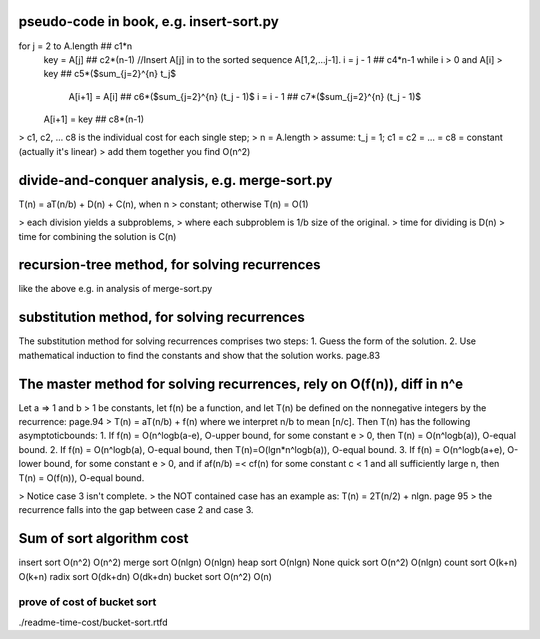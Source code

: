 pseudo-code in book, e.g. insert-sort.py
====
for j = 2 to A.length  ## c1*n 
    key = A[j]         ## c2*(n-1)
    //Insert A[j] in to the sorted sequence A[1,2,...j-1].
    i = j - 1          ## c4*n-1
    while i > 0 and A[i] > key  ## c5*($\sum_{j=2}^{n} t_j$
        A[i+1] = A[i]           ## c6*($\sum_{j=2}^{n} (t_j - 1)$
        i = i - 1               ## c7*($\sum_{j=2}^{n} (t_j - 1)$
    A[i+1] = key                ## c8*(n-1)

> c1, c2, ... c8 is the individual cost for each single step;
> n = A.length
> assume: t_j = 1; c1 = c2 = ... = c8 = constant (actually it's linear)
> add them together you find O(n^2)

divide-and-conquer analysis, e.g. merge-sort.py
====
T(n) = aT(n/b) + D(n) + C(n), when n > constant; otherwise T(n) = O(1)

> each division yields a subproblems,
> where each subproblem is 1/b size of the original.
> time for dividing is D(n)
> time for combining the solution is C(n)

recursion-tree method, for solving recurrences
====
like the above e.g. in analysis of merge-sort.py

substitution method, for solving recurrences
====
The substitution method for solving recurrences comprises two steps:
1. Guess the form of the solution. 
2. Use mathematical induction to find the constants and show that the solution works. page.83

The master method for solving recurrences, rely on O(f(n)), diff in n^e
====
Let a => 1 and b > 1 be constants, let f(n) be a function, and let T(n) be defined on the nonnegative integers by the recurrence: page.94
> T(n) = aT(n/b) + f(n)
where we interpret n/b to mean [n/c]. Then T(n) has the following asymptoticbounds: 
1. If f(n) = O(n^logb(a-e), O-upper bound, for some constant e > 0, then T(n) = O(n^logb(a)), O-equal bound.
2. If f(n) = O(n^logb(a), O-equal bound, then T(n)=O(lgn*n^logb(a)), O-equal bound.
3. If f(n) = O(n^logb(a+e), O-lower bound, for some constant e > 0, and if af(n/b) =< cf(n) for some constant c < 1 and all sufficiently large n, then T(n) = O(f(n)), O-equal bound.

> Notice case 3 isn't complete.
> the NOT contained case has an example as: T(n) = 2T(n/2) + nlgn. page 95
> the recurrence falls into the gap between case 2 and case 3.

Sum of sort algorithm cost
====
insert sort   O(n^2)     O(n^2)  
merge sort    O(nlgn)    O(nlgn)  
heap sort     O(nlgn)    None  
quick sort    O(n^2)     O(nlgn)  
count sort    O(k+n)     O(k+n)  
radix sort    O(dk+dn)   O(dk+dn)  
bucket sort   O(n^2)     O(n)     

prove of cost of bucket sort
----
./readme-time-cost/bucket-sort.rtfd



